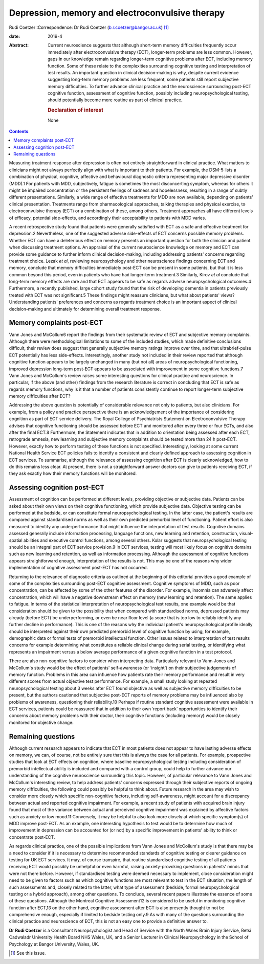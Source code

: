 ================================================
Depression, memory and electroconvulsive therapy
================================================



Rudi Coetzer
:Correspondence: Dr Rudi Coetzer
(b.r.coetzer@bangor.ac.uk) [1]_

:date: 2019-4

:Abstract:
   Current neuroscience suggests that although short-term memory
   difficulties frequently occur immediately after electroconvulsive
   therapy (ECT), longer-term problems are less common. However, gaps in
   our knowledge remain regarding longer-term cognitive problems after
   ECT, including memory function. Some of these relate to the
   complexities surrounding cognitive testing and interpretation of test
   results. An important question in clinical decision-making is why,
   despite current evidence suggesting long-term memory problems are
   less frequent, some patients still report subjective memory
   difficulties. To further advance clinical practice and the
   neuroscience surrounding post-ECT cognitive function, assessment of
   cognitive function, possibly including neuropsychological testing,
   should potentially become more routine as part of clinical practice.

   .. rubric:: Declaration of interest
      :name: sec_a1

   None


.. contents::
   :depth: 3
..

Measuring treatment response after depression is often not entirely
straightforward in clinical practice. What matters to clinicians might
not always perfectly align with what is important to their patients. For
example, the DSM-5 lists a combination of physical, cognitive, affective
and behavioural diagnostic criteria representing major depressive
disorder (MDD).1 For patients with MDD, subjectively, fatigue is
sometimes the most disconcerting symptom, whereas for others it might be
impaired concentration or the persistent feelings of sadness and
hopelessness, resulting in a range of subtly different presentations.
Similarly, a wide range of effective treatments for MDD are now
available, depending on patients' clinical presentation. Treatments
range from pharmacological approaches, talking therapies and physical
exercise, to electroconvulsive therapy (ECT) or a combination of these,
among others. Treatment approaches all have different levels of
efficacy, potential side-effects, and accordingly their acceptability to
patients with MDD varies.

A recent retrospective study found that patients were generally
satisfied with ECT as a safe and effective treatment for depression.2
Nevertheless, one of the suggested adverse side-effects of ECT concerns
possible memory problems. Whether ECT can have a deleterious effect on
memory presents an important question for both the clinician and patient
when discussing treatment options. An appraisal of the current
neuroscience knowledge on memory and ECT can provide some guidance to
further inform clinical decision-making, including addressing patients'
concerns regarding treatment choice. Lezak *et al*, reviewing
neuropsychology and other neuroscience findings concerning ECT and
memory, conclude that memory difficulties immediately post-ECT can be
present in some patients, but that it is less common beyond this period,
even in patients who have had longer-term treatment.3 Similarly, Kirov
*et al* conclude that long-term memory effects are rare and that ECT
appears to be safe as regards adverse neuropsychological outcomes.4
Furthermore, a recently published, large cohort study found that the
risk of developing dementia in patients previously treated with ECT was
not significant.5 These findings might reassure clinicians, but what
about patients' views? Understanding patients' preferences and concerns
as regards treatment choice is an important aspect of clinical
decision-making and ultimately for determining overall treatment
response.

.. _sec1:

Memory complaints post-ECT
==========================

Vann Jones and McCollum6 report the findings from their systematic
review of ECT and subjective memory complaints. Although there were
methodological limitations to some of the included studies, which made
definitive conclusions difficult, their review does suggest that
generally subjective memory ratings improve over time, and that
ultrabrief-pulse ECT potentially has less side-effects. Interestingly,
another study not included in their review reported that although
cognitive function appears to be largely unchanged in many (but not all)
areas of neuropsychological functioning, improved depression long-term
post-ECT appears to be associated with improvement in some cognitive
functions.7 Vann Jones and McCollum's review raises some interesting
questions for clinical practice and neuroscience. In particular, if the
above (and other) findings from the research literature is correct in
concluding that ECT is safe as regards memory functions, why is it that
a number of patients consistently continue to report longer-term
subjective memory difficulties after ECT?

Addressing the above question is potentially of considerable relevance
not only to patients, but also clinicians. For example, from a policy
and practice perspective there is an acknowledgement of the importance
of considering cognition as part of ECT service delivery. The Royal
College of Psychiatrists Statement on Electroconvulsive Therapy advises
that cognitive functioning should be assessed before ECT and monitored
after every three or four ECTs, and also after the final ECT.8
Furthermore, the Statement indicates that in addition to orientation
being assessed after each ECT, retrograde amnesia, new learning and
subjective memory complaints should be tested more than 24 h post-ECT.
However, exactly how to perform testing of these functions is not
specified. Interestingly, looking at some current National Health
Service ECT policies fails to identify a consistent and clearly defined
approach to assessing cognition in ECT services. To summarise, although
the relevance of assessing cognition after ECT is clearly acknowledged,
how to do this remains less clear. At present, there is not a
straightforward answer doctors can give to patients receiving ECT, if
they ask exactly how their memory functions will be monitored.

.. _sec2:

Assessing cognition post-ECT
============================

Assessment of cognition can be performed at different levels, providing
objective or subjective data. Patients can be asked about their own
views on their cognitive functioning, which provide subjective data.
Objective testing can be performed at the bedside, or can constitute
formal neuropsychological testing. In the latter case, the patient's
results are compared against standardised norms as well as their own
predicted premorbid level of functioning. Patient effort is also
measured to identify any underperformance that might influence the
interpretation of test results. Cognitive domains assessed generally
include information processing, language functions, new learning and
retention, construction, visual–spatial abilities and executive control
functions, among several others. Kolar suggests that neuropsychological
testing should be an integral part of ECT service provision.9 In ECT
services, testing will most likely focus on cognitive domains such as
new learning and retention, as well as information processing. Although
the assessment of cognitive functions appears straightforward enough,
interpretation of the results is not. This may be one of the reasons why
wider implementation of cognitive assessment post-ECT has not occurred.

Returning to the relevance of diagnostic criteria as outlined at the
beginning of this editorial provides a good example of some of the
complexities surrounding post-ECT cognitive assessment. Cognitive
symptoms of MDD, such as poor concentration, can be affected by some of
the other features of the disorder. For example, insomnia can adversely
affect concentration, which will have a negative downstream effect on
memory (new learning and retention). The same applies to fatigue. In
terms of the statistical interpretation of neuropsychological test
results, one example would be that consideration should be given to the
possibility that when compared with standardised norms, depressed
patients may already (before ECT) be underperforming, or even be near
floor level (a score that is too low to reliably identify any further
decline in performance). This is one of the reasons why the individual
patient's neuropsychological profile ideally should be interpreted
against their own predicted premorbid level of cognitive function by
using, for example, demographic data or formal tests of premorbid
intellectual function. Other issues related to interpretation of test
results concerns for example determining what constitutes a reliable
clinical change during serial testing, or identifying what represents an
impairment versus a below average performance of a given cognitive
function in a test protocol.

There are also non-cognitive factors to consider when interpreting data.
Particularly relevant to Vann Jones and McCollum's study would be the
effect of patients' self-awareness (or ‘insight’) on their subjective
judgements of memory function. Problems in this area can influence how
patients rate their memory performance and result in very different
scores from actual objective test performance. For example, a small
study looking at repeated neuropsychological testing about 3 weeks after
ECT found objective as well as subjective memory difficulties to be
present, but the authors cautioned that subjective post-ECT reports of
memory problems may be influenced also by problems of awareness,
questioning their reliability.10 Perhaps if routine standard cognitive
assessment were available in ECT services, patients could be reassured
that in addition to their own ‘report back’ opportunities to identify
their concerns about memory problems with their doctor, their cognitive
functions (including memory) would be closely monitored for objective
change.

.. _sec3:

Remaining questions
===================

Although current research appears to indicate that ECT in most patients
does not appear to have lasting adverse effects on memory, we can, of
course, not be entirely sure that this is always the case for all
patients. For example, prospective studies that look at ECT effects on
cognition, where baseline neuropsychological testing including
consideration of premorbid intellectual ability is included and compared
with a control group, could help to further advance our understanding of
the cognitive neuroscience surrounding this topic. However, of
particular relevance to Vann Jones and McCollum's interesting review, to
help address patients' concerns expressed through their subjective
reports of ongoing memory difficulties, the following could possibly be
helpful to think about. Future research in the area may wish to consider
more closely which specific non-cognitive factors, including
self-awareness, might account for a discrepancy between actual and
reported cognitive impairment. For example, a recent study of patients
with acquired brain injury found that most of the variance between
actual and perceived cognitive impairment was explained by affective
factors such as anxiety or low mood.11 Conversely, it may be helpful to
also look more closely at which specific symptom(s) of MDD improve
post-ECT. As an example, one interesting hypothesis to test would be to
determine how much of improvement in depression can be accounted for (or
not) by a specific improvement in patients' ability to think or
concentrate post-ECT.

As regards clinical practice, one of the possible implications from Vann
Jones and McCollum's study is that there may be a need to consider if it
is necessary to determine recommended standards of cognitive testing or
clearer guidance on testing for UK ECT services. It may, of course
transpire, that routine standardised cognitive testing of all patients
receiving ECT would possibly be unhelpful or even harmful, raising
anxiety-provoking questions in patients' minds that were not there
before. However, if standardised testing were deemed necessary to
implement, close consideration might need to be given to factors such as
which cognitive functions are most relevant to test in the ECT
situation, the length of such assessments and, closely related to the
latter, what type of assessment (bedside, formal neuropsychological
testing or a hybrid approach), among other questions. To conclude,
several recent papers illustrate the essence of some of these questions.
Although the Montreal Cognitive Assessment12 is considered to be useful
in monitoring cognitive function after ECT,13 on the other hand,
cognitive assessment after ECT is also presently thought to not be
comprehensive enough, especially if limited to bedside testing only.9 As
with many of the questions surrounding the clinical practice and
neuroscience of ECT, this is not an easy one to provide a definitive
answer to.

**Dr Rudi Coetzer** is a Consultant Neuropsychologist and Head of
Service with the North Wales Brain Injury Service, Betsi Cadwaladr
University Health Board NHS Wales, UK, and a Senior Lecturer in Clinical
Neuropsychology in the School of Psychology at Bangor University, Wales,
UK.

.. [1]
   See this issue.
